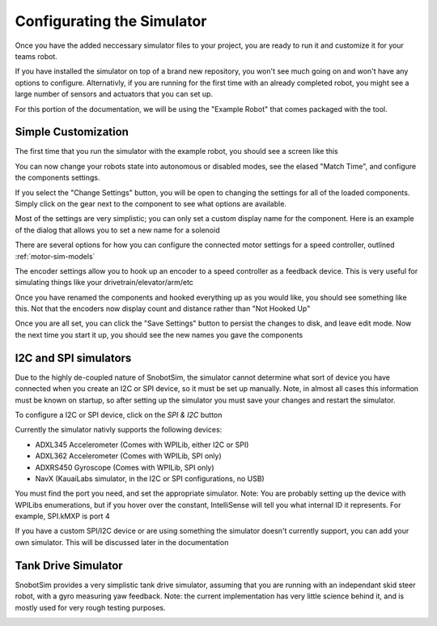 .. _basic-setup:

Configurating the Simulator
===========================

Once you have the added neccessary simulator files to your project, you are ready to
run it and customize it for your teams robot.

If you have installed the simulator on top of a brand new repository, you won't see much
going on and won't have any options to configure. Alternativly, if you are running for the
first time with an already completed robot, you might see a large number of sensors and actuators
that you can set up.

For this portion of the documentation, we will be using the "Example Robot" that comes packaged
with the tool.

Simple Customization
....................
The first time that you run the simulator with the example robot, you should see a screen like this

|image_initial_setup|

You can now change your robots state into autonomous or disabled modes, see the elased "Match Time", 
and configure the components settings.

If you select the "Change Settings" button, you will be open to changing the settings 
for all of the loaded components. Simply click on the gear next to the component to see
what options are available. 
 
|image_edit_mode|

Most of the settings are very simplistic; you can only set 
a custom display name for the component. Here is an example of the dialog that allows you to set a new name for a solenoid

|image_edit_solenoid|

There are several options for how you can configure the connected motor settings for a 
speed controller, outlined :ref:`motor-sim-models`

|image_edit_speed_controller|

The encoder settings allow you to hook up an encoder to a speed controller as a feedback 
device.  This is very useful for simulating things like your drivetrain/elevator/arm/etc

|image_edit_encoder|



Once you have renamed the components and hooked everything up as you would like, you should 
see something like this.  Not that the encoders now display count and distance rather 
than "Not Hooked Up"

|image_completed_setup|

Once you are all set, you can click the "Save Settings" button to persist the changes to disk, 
and leave edit mode.  Now the next time you start it up, you should see the new names you 
gave the components

I2C and SPI simulators
.......................................
Due to the highly de-coupled nature of SnobotSim, the simulator cannot determine what
sort of device you have connected when you create an I2C or SPI device, so it must be
set up manually. Note, in almost all cases this information must be known on startup,
so after setting up the simulator you must save your changes and restart the simulator.

To configure a I2C or SPI device, click on the `SPI & I2C` button
|image_spi_i2c_button|

|image_spi_i2c_settings|

Currently the simulator nativly supports the following devices:

-  ADXL345 Accelerometer (Comes with WPILib, either I2C or SPI)
-  ADXL362 Accelerometer (Comes with WPILib, SPI only)
-  ADXRS450 Gyroscope (Comes with WPILib, SPI only)
-  NavX (KauaiLabs simulator, in the I2C or SPI configurations, no USB)

You must find the port you need, and set the appropriate simulator. Note: You are probably setting
up the device with WPILibs enumerations, but if you hover over the constant, IntelliSense will tell
you what internal ID it represents. For example, SPI.kMXP is port 4

If you have a custom SPI/I2C device or are using something the simulator doesn't currently support,
you can add your own simulator. This will be discussed later in the documentation


Tank Drive Simulator
....................

SnobotSim provides a very simplistic tank drive simulator, assuming that you are running with
an independant skid steer robot, with a gyro measuring yaw feedback. Note: the current implementation
has very little science behind it, and is mostly used for very rough testing purposes.

|image_tank_drive|

.. |image_initial_setup| image:: images/InitialStartup.png
.. |image_edit_mode| image:: images/EnterEditingMode.png
.. |image_edit_solenoid| image:: images/EditSolenoidName.png
.. |image_edit_speed_controller| image:: images/EditSpeedControllerSettings.png
.. |image_edit_encoder| image:: images/EditEncoderSettings.png
.. |image_completed_setup| image:: images/SimulatorPostSetup.png
.. |image_tank_drive| image:: images/TankDriveSimulator.png
.. |image_spi_i2c_button| image:: images/SpiI2CButton.png
.. |image_spi_i2c_settings| image:: images/SpiI2CSettings.png
